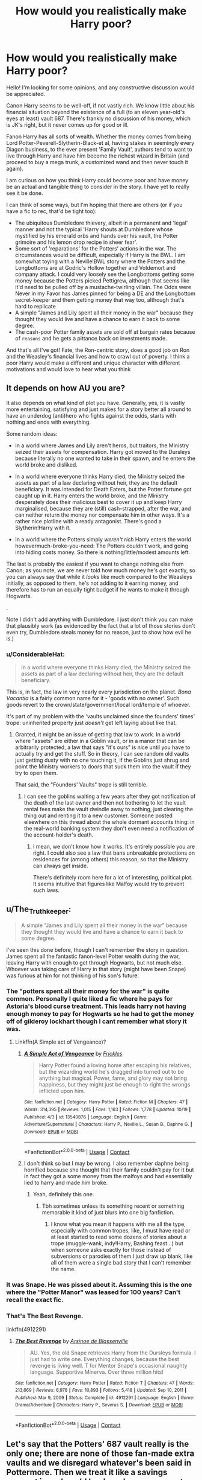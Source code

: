 #+TITLE: How would you realistically make Harry poor?

* How would you realistically make Harry poor?
:PROPERTIES:
:Author: akathormolecules
:Score: 21
:DateUnix: 1604733612.0
:DateShort: 2020-Nov-07
:FlairText: Discussion
:END:
Hello! I'm looking for some opinions, and any constructive discussion would be appreciated.

Canon Harry seems to be well-off, if not vastly rich. We know little about his financial situation beyond the existence of a full (to an eleven year-old's eyes at least) vault 687. There's frankly no discussion of his money, which is JK's right, but it never comes up for good or ill.

Fanon Harry has all sorts of wealth. Whether the money comes from being Lord Potter-Peverell-Slytherin-Black-et al, having stakes in seemingly every Diagon business, to the ever present 'Family Vault', authors tend to want to live through Harry and have him become the richest wizard in Britain (and proceed to buy a mega trunk, a customized wand and then never touch it again).

I am curious on how you think Harry could become poor and have money be an actual and tangible thing to consider in the story. I have yet to really see it be done.

I can think of some ways, but I'm hoping that there are others (or if you have a fic to rec, that'd be tight too):

- The ubiquitous Dumbledore thievery, albeit in a permanent and 'legal' manner and not the typical 'Harry shouts at Dumbledore whose mystified by his emerald orbs and hands over his vault, the Potter grimoire and his lemon drop recipe in sheer fear'.
- Some sort of 'reparations' for the Potters' actions in the war. The circumstances would be difficult, especially if Harry is the BWL. I am somewhat toying with a Neville!BWL story where the Potters and the Longbottoms are at Godric's Hollow together and Voldemort and company attack. I could very loosely see the Longbottoms getting some money because the Potters picked Pettigrew, although that seems like it'd need to be pulled off by a mustache-twirling villain. The Odds were Never in my Favor has James pinned for being a DE and the Longbottom secret-keeper and them getting money that way too, although that's hard to replicate
- A simple "James and Lily spent all their money in the war" because they thought they would live and have a chance to earn it back to some degree.
- The cash-poor Potter family assets are sold off at bargain rates because of ~reasons~ and he gets a pittance back on investments made.

And that's all I've got! Fate, the Ron-centric story, does a good job on Ron and the Weasley's financial lives and how to crawl out of poverty. I think a poor Harry would make a different and unique character with different motivations and would love to hear what you think


** It depends on how AU you are?

It also depends on what kind of plot you have. Generally, yes, it is vastly more entertaining, satisfying and just makes for a story better all around to have an underdog (anti)hero who fights against the odds, starts with nothing and ends with everything.

Some random ideas:

- In a world where James and Lily aren't heros, but traitors, the Ministry seized their assets for compensation. Harry got moved to the Dursleys because literally no one wanted to take in their spawn, and he enters the world broke and disliked.

- In a world where everyone thinks Harry died, the Ministry seized the assets as part of a law declaring without heir, they are the default beneficiary. It was intended for Death Eaters, but the Potter fortune got caught up in it. Harry enters the world broke, and the Ministry desperately does their malicious best to cover it up and keep Harry marginalised, because they are (still) cash-strapped, after the war, and can neither return the money nor compensate him in other ways. It's a rather nice plotline with a ready antagonist. There's good a Slytherin!Harry with it.

- In a world where the Potters simply /weren't rich/ Harry enters the world howevermuch-broke-you-need: The Potters couldn't work, and going into hiding costs money. So there is nothing/little/modest amounts left.

The last is probably the easiest if you want to change nothing else from Canon; as you note, we are never told how much money he's got exactly, so you can always say that while it /looks/ like much compared to the Weasleys initially, as opposed to them, he's not adding to it earning money, and therefore has to run an equally tight budget if he wants to make it through Hogwarts.

.

Note I didn't add anything with Dumbledore. I just don't think you can make that plausibly work (as evidenced by the fact that a lot of those stories don't even try, Dumbledore steals money for no reason, just to show how evil he is.)
:PROPERTIES:
:Author: Sescquatch
:Score: 18
:DateUnix: 1604756024.0
:DateShort: 2020-Nov-07
:END:

*** u/ConsiderableHat:
#+begin_quote
  In a world where everyone thinks Harry died, the Ministry seized the assets as part of a law declaring without heir, they are the default beneficiary.
#+end_quote

This is, in fact, the law in very nearly every jurisdiction on the planet. /Bona Vacantia/ is a fairly common name for it - 'goods with no owner'. Such goods revert to the crown/state/government/local lord/temple of whoever.

It's part of my problem with the 'vaults unclaimed since the founders' times' trope: uninherited property just /doesn't/ get left laying about like that.
:PROPERTIES:
:Author: ConsiderableHat
:Score: 10
:DateUnix: 1604775246.0
:DateShort: 2020-Nov-07
:END:

**** Granted, it might be an issue of getting that law to work. In a world where "assets" are either in a Goblin vault, or in a manor that can be arbitrarily protected, a law that says "it's ours" is nice until you have to actually try and get the stuff. So in theory, I can see random old vaults just getting dusty with no one touching it, if the Goblins just shrug and point the Ministry workers to doors that suck them into the vault if they try to open them.

That said, the "Founders' Vaults" trope is still terrible.
:PROPERTIES:
:Author: Sescquatch
:Score: 9
:DateUnix: 1604779331.0
:DateShort: 2020-Nov-07
:END:

***** I can see the goblins waiting a few years after they got notification of the death of the last owner and then not bothering to let the vault rental fees make the vault dwindle away to nothing, just clearing the thing out and renting it to a new customer. Someone posted elsewhere on this thread about the whole dormant accounts thing: in the real-world banking system they don't even need a notification of the account-holder's death.
:PROPERTIES:
:Author: ConsiderableHat
:Score: 6
:DateUnix: 1604780058.0
:DateShort: 2020-Nov-07
:END:

****** I mean, we don't know how it works. It's entirely possible you are right. I could also see a law that bans unbreakable protections on residences for (among others) this reason, so that the Ministry can always get inside.

There's definitely room here for a lot of interesting, political plot. It seems intuitive that figures like Malfoy would try to prevent such laws.
:PROPERTIES:
:Author: Sescquatch
:Score: 1
:DateUnix: 1604781757.0
:DateShort: 2020-Nov-08
:END:


** u/The_Truthkeeper:
#+begin_quote
  A simple "James and Lily spent all their money in the war" because they thought they would live and have a chance to earn it back to some degree.
#+end_quote

I've seen this done before, though I can't remember the story in question. James spent all the fantastic fanon-level Potter wealth during the war, leaving Harry with enough to get through Hogwarts, but not much else. Whoever was taking care of Harry in that story (might have been Snape) was furious at him for not thinking of his son's future.
:PROPERTIES:
:Author: The_Truthkeeper
:Score: 26
:DateUnix: 1604734442.0
:DateShort: 2020-Nov-07
:END:

*** The "potters spent all their money for the war" is quite common. Personally I quite liked a fic where he pays for Astoria's blood curse treatment. This leads harry not having enough money to pay for Hogwarts so he had to get the money off of gilderoy lockhart though I cant remember what story it was.
:PROPERTIES:
:Author: CheapCustard
:Score: 17
:DateUnix: 1604735846.0
:DateShort: 2020-Nov-07
:END:

**** Linkffn(A Simple act of Vengeance)?
:PROPERTIES:
:Author: JOKERRule
:Score: 1
:DateUnix: 1604770205.0
:DateShort: 2020-Nov-07
:END:

***** [[https://www.fanfiction.net/s/13540876/1/][*/A Simple Act of Vengeance/*]] by [[https://www.fanfiction.net/u/13265614/Frickles][/Frickles/]]

#+begin_quote
  Harry Potter found a loving home after escaping his relatives, but the wizarding world he's dragged into turned out to be anything but magical. Power, fame, and glory may not bring happiness, but they might just be enough to right the wrongs inflicted upon him.
#+end_quote

^{/Site/:} ^{fanfiction.net} ^{*|*} ^{/Category/:} ^{Harry} ^{Potter} ^{*|*} ^{/Rated/:} ^{Fiction} ^{M} ^{*|*} ^{/Chapters/:} ^{47} ^{*|*} ^{/Words/:} ^{314,395} ^{*|*} ^{/Reviews/:} ^{1,015} ^{*|*} ^{/Favs/:} ^{1,163} ^{*|*} ^{/Follows/:} ^{1,778} ^{*|*} ^{/Updated/:} ^{10/19} ^{*|*} ^{/Published/:} ^{4/3} ^{*|*} ^{/id/:} ^{13540876} ^{*|*} ^{/Language/:} ^{English} ^{*|*} ^{/Genre/:} ^{Adventure/Supernatural} ^{*|*} ^{/Characters/:} ^{Harry} ^{P.,} ^{Neville} ^{L.,} ^{Susan} ^{B.,} ^{Daphne} ^{G.} ^{*|*} ^{/Download/:} ^{[[http://www.ff2ebook.com/old/ffn-bot/index.php?id=13540876&source=ff&filetype=epub][EPUB]]} ^{or} ^{[[http://www.ff2ebook.com/old/ffn-bot/index.php?id=13540876&source=ff&filetype=mobi][MOBI]]}

--------------

*FanfictionBot*^{2.0.0-beta} | [[https://github.com/FanfictionBot/reddit-ffn-bot/wiki/Usage][Usage]] | [[https://www.reddit.com/message/compose?to=tusing][Contact]]
:PROPERTIES:
:Author: FanfictionBot
:Score: 3
:DateUnix: 1604770317.0
:DateShort: 2020-Nov-07
:END:


***** I don't think so but I may be wrong. I also remember daphne being horrified because she thought that their family couldn't pay for it but in fact they got a some money from the malfoys and had essentially lied to harry and made him broke.
:PROPERTIES:
:Author: CheapCustard
:Score: 3
:DateUnix: 1604786785.0
:DateShort: 2020-Nov-08
:END:

****** Yeah, definitely this one.
:PROPERTIES:
:Author: JOKERRule
:Score: 1
:DateUnix: 1604797503.0
:DateShort: 2020-Nov-08
:END:

******* Tbh sometimes unless its something recent or something memorable it kind of just blurs into one big fanfiction.
:PROPERTIES:
:Author: CheapCustard
:Score: 2
:DateUnix: 1604797971.0
:DateShort: 2020-Nov-08
:END:

******** I know what you mean it happens with me all the type, especially with common tropes, like, I must have read or at least started to read some dozens of stories about a trope (muggle-wank, indy!Harry, Bashing feast...) but when someone asks exactly for those instead of subversions or parodies of them I just draw up blank, like all of them were a single bad story that I can't remember the name.
:PROPERTIES:
:Author: JOKERRule
:Score: 0
:DateUnix: 1604804152.0
:DateShort: 2020-Nov-08
:END:


*** It was Snape. He was pissed about it. Assuming this is the one where the "Potter Manor" was leased for 100 years? Can't recall the exact fic.
:PROPERTIES:
:Author: r-Sam
:Score: 2
:DateUnix: 1604767304.0
:DateShort: 2020-Nov-07
:END:


*** That's The Best Revenge.

linkffn(4912291)
:PROPERTIES:
:Author: poophead20
:Score: 1
:DateUnix: 1611144918.0
:DateShort: 2021-Jan-20
:END:

**** [[https://www.fanfiction.net/s/4912291/1/][*/The Best Revenge/*]] by [[https://www.fanfiction.net/u/352534/Arsinoe-de-Blassenville][/Arsinoe de Blassenville/]]

#+begin_quote
  AU. Yes, the old Snape retrieves Harry from the Dursleys formula. I just had to write one. Everything changes, because the best revenge is living well. T for Mentor Snape's occasional naughty language. Supportive Minerva. Over three million hits!
#+end_quote

^{/Site/:} ^{fanfiction.net} ^{*|*} ^{/Category/:} ^{Harry} ^{Potter} ^{*|*} ^{/Rated/:} ^{Fiction} ^{T} ^{*|*} ^{/Chapters/:} ^{47} ^{*|*} ^{/Words/:} ^{213,669} ^{*|*} ^{/Reviews/:} ^{6,978} ^{*|*} ^{/Favs/:} ^{10,893} ^{*|*} ^{/Follows/:} ^{5,418} ^{*|*} ^{/Updated/:} ^{Sep} ^{10,} ^{2011} ^{*|*} ^{/Published/:} ^{Mar} ^{9,} ^{2009} ^{*|*} ^{/Status/:} ^{Complete} ^{*|*} ^{/id/:} ^{4912291} ^{*|*} ^{/Language/:} ^{English} ^{*|*} ^{/Genre/:} ^{Drama/Adventure} ^{*|*} ^{/Characters/:} ^{Harry} ^{P.,} ^{Severus} ^{S.} ^{*|*} ^{/Download/:} ^{[[http://www.ff2ebook.com/old/ffn-bot/index.php?id=4912291&source=ff&filetype=epub][EPUB]]} ^{or} ^{[[http://www.ff2ebook.com/old/ffn-bot/index.php?id=4912291&source=ff&filetype=mobi][MOBI]]}

--------------

*FanfictionBot*^{2.0.0-beta} | [[https://github.com/FanfictionBot/reddit-ffn-bot/wiki/Usage][Usage]] | [[https://www.reddit.com/message/compose?to=tusing][Contact]]
:PROPERTIES:
:Author: FanfictionBot
:Score: 1
:DateUnix: 1611144939.0
:DateShort: 2021-Jan-20
:END:


** Let's say that the Potters' 687 vault really is the only one; there are none of those fan-made extra vaults and we disregard whatever's been said in Pottermore. Then we treat it like a savings account in real world banks, where money gets deducted annually then monthly if it's just sitting there, meaning no transactions (deposits or withdrawals) are being made. The account may even be reverted back to the state due to dormancy, like it is explained here: [[https://www.mybanktracker.com/news/inactive-bank-accounts]]
:PROPERTIES:
:Author: Termsndconditions
:Score: 8
:DateUnix: 1604734260.0
:DateShort: 2020-Nov-07
:END:

*** Could actually be a plausible way of making the Dumbledore thievery plot work, Dumbledore was only deducting the least amount he could from the vault to prevent Gringotts from deducting fees monthly and then later putting it back or moving between accounts to side-step the system.
:PROPERTIES:
:Author: JOKERRule
:Score: 6
:DateUnix: 1604770445.0
:DateShort: 2020-Nov-07
:END:


** I've seen the Ministry fining families and when harry assumes his head of the family, the fine is activated which takes most if not all of his vaults.

I've also seen the theft angle from either Dumbledore, Molly Weasley or her children and once even the Dursley family as well.

You could do a duel and have Harry lose, therefore losing everything to the winner.

Could have Harry declared dead by the Ministry and then they claim the funds as spoils of war.
:PROPERTIES:
:Author: Azrael2676
:Score: 9
:DateUnix: 1604734292.0
:DateShort: 2020-Nov-07
:END:


** u/Ash_Lestrange:
#+begin_quote
  James and Lily spent all their money in the war and ubiquitous Dumbledore thievery
#+end_quote

These are the most common, but I've never seen any sort of explanation and I don't think there's a good one, tbh. Dumbledore is an alchemy brainiac and has access to Nicolas Flamel as well as the Philosopher's Stone. And I just don't think it's believable James and Lily blew through a fortune in ~2 years.

You could have someone hand Petunia Harry's vault key because they think she'll use the money to care for Harry, but she just ends up converting to pounds and placing them in her/their account.
:PROPERTIES:
:Author: Ash_Lestrange
:Score: 9
:DateUnix: 1604740489.0
:DateShort: 2020-Nov-07
:END:


** James Potter, not in the least interested in his family's business and his responsibilities as Head of House Potter, let's the family business go to hell. While he was alive the businesses were doing barely okay but after his death, the financial vultures descended and as a result, the family business was picked clean by the vultures, leaving little for Lil Harry to do with
:PROPERTIES:
:Author: TheArchimedeanAss
:Score: 22
:DateUnix: 1604738502.0
:DateShort: 2020-Nov-07
:END:


** Someone used the image of Harry's vault and calculated the minimum number of galleons that are in there. (Considered the minimum because not sure the image showed the complete vault).

Those calculations resulted in 50,625 galleons. If you agree with JKR's 5 pounds to the galleon exchange rate that means he "starts" with £253,125. Obviously more if you believe JKR's rate of 5-1 is to low.

[[https://www.radiotimes.com/news/2016-02-05/this-clever-fan-tried-to-calculate-how-much-money-harry-potter-has-in-his-gringotts-vault/]]
:PROPERTIES:
:Author: reddog44mag
:Score: 6
:DateUnix: 1604761511.0
:DateShort: 2020-Nov-07
:END:

*** 5-1 seems way too low, eg if we take wand prices, 7 for 1 that is 35 a piece, add to that if it's several wand makers and Olivander is the "premium" one, and there is 40 students each year, he earns basically nothing when considering production cost + storage fees.

A wand costing 35 pounds is a steal, i reckon its more like 50-1, a wand should be fairly pricy
:PROPERTIES:
:Author: JonasS1999
:Score: 4
:DateUnix: 1604763560.0
:DateShort: 2020-Nov-07
:END:

**** I can't remember the fanfic author at the moment but in his fic he discussed his rationale for the exchange rate he used. It started with knuts and the cost of a newspaper and then considered the wand and the cost of a small car. Eg one time purchase that lasts for the rest of your life. With the rationale that most witches and witches only ever have one wand.

I think he used 500-1 (which seems way too high when you consider the other items that are purchased). Well one thing this does do is prove that JKR did not lie that she is bad at math because the various prices folks pay for things in the books make no sense when you compare them side by side.

I would say that it probably be in the 50-100 to 1 range. But then the Weasley's joke wand at 5 galleons makes no sense.
:PROPERTIES:
:Author: reddog44mag
:Score: 8
:DateUnix: 1604765350.0
:DateShort: 2020-Nov-07
:END:

***** JKR math problems It breaks
:PROPERTIES:
:Author: JonasS1999
:Score: 6
:DateUnix: 1604765785.0
:DateShort: 2020-Nov-07
:END:

****** The story Faery Heroes by Silently Watches in a note at end of chapter 2 discusses their ideas on the exchange rate.

Linkffn(8233288)

"A quick note on the exchange rate. Rowling said that a galleon was equivalent to five pounds; she also said she was bad at math. From the only item we get a price for that has a nonmagical equivalent (the Daily Prophet in Book 1, which costs five knuts), I calculate that a knut is 10 pence (author switched to US values), a sickle about £3 and a galleon about £50. The Twins "life savings" of 37 Galleons, 15 sickles, and 3 knuts would be just under £1900, while the tournament prize is £50,000. Suddenly it makes a hell of a lot more sense why students would be willing to risk life and limb in the Triwizard Tournament to begin with.
:PROPERTIES:
:Author: reddog44mag
:Score: 1
:DateUnix: 1606006683.0
:DateShort: 2020-Nov-22
:END:

******* [[https://www.fanfiction.net/s/8233288/1/][*/Faery Heroes/*]] by [[https://www.fanfiction.net/u/4036441/Silently-Watches][/Silently Watches/]]

#+begin_quote
  Response to Paladeus's challenge "Champions of Lilith". Harry, Hermione, and Luna get a chance to travel back in time and prevent the hell that England became under Voldemort's rule, and maybe line their pockets while they're at it. Lunar Harmony; plenty of innuendo, dark humor, some bashing included; manipulative!Dumbles; jerk!Snape; bad!Molly, Ron, Ginny
#+end_quote

^{/Site/:} ^{fanfiction.net} ^{*|*} ^{/Category/:} ^{Harry} ^{Potter} ^{*|*} ^{/Rated/:} ^{Fiction} ^{M} ^{*|*} ^{/Chapters/:} ^{50} ^{*|*} ^{/Words/:} ^{245,545} ^{*|*} ^{/Reviews/:} ^{6,481} ^{*|*} ^{/Favs/:} ^{12,857} ^{*|*} ^{/Follows/:} ^{8,632} ^{*|*} ^{/Updated/:} ^{7/23/2014} ^{*|*} ^{/Published/:} ^{6/19/2012} ^{*|*} ^{/Status/:} ^{Complete} ^{*|*} ^{/id/:} ^{8233288} ^{*|*} ^{/Language/:} ^{English} ^{*|*} ^{/Genre/:} ^{Adventure/Humor} ^{*|*} ^{/Characters/:} ^{<Harry} ^{P.,} ^{Hermione} ^{G.,} ^{Luna} ^{L.>} ^{*|*} ^{/Download/:} ^{[[http://www.ff2ebook.com/old/ffn-bot/index.php?id=8233288&source=ff&filetype=epub][EPUB]]} ^{or} ^{[[http://www.ff2ebook.com/old/ffn-bot/index.php?id=8233288&source=ff&filetype=mobi][MOBI]]}

--------------

*FanfictionBot*^{2.0.0-beta} | [[https://github.com/FanfictionBot/reddit-ffn-bot/wiki/Usage][Usage]] | [[https://www.reddit.com/message/compose?to=tusing][Contact]]
:PROPERTIES:
:Author: FanfictionBot
:Score: 1
:DateUnix: 1606006703.0
:DateShort: 2020-Nov-22
:END:


** Or just use the fact Harry is an unreliable narrator. What looks like an amazing fortune to a neglected 11 year old could just be a modest bank account.

Or, if you don't want to make it that, you could easily have what Harry has to be modest in the wizarding world. Even the Weasleys have more than him! He just doesn't know it.

(Since the wizarding economy is mostly undefined, you could do this a couple of ways: For example, magical real estate could be *#$*$ expensive to keep/maintain from our eyes, thus what looks like a fortune is really just a modest amount. Since Harry isn't paying for his own lodging, he doesn't have that on his finances).

This is, of course, just framing him as not having a lot of money. If you want him to have to act poor during his school years, you need to give an external pressure he has to find money for: Tuition, Taxes, Debt, whatever.
:PROPERTIES:
:Author: StarDolph
:Score: 7
:DateUnix: 1604791261.0
:DateShort: 2020-Nov-08
:END:


** If you're writing a fic you can just make Harry being poor a fact and go from there. Harry says he has no money and Hagrid instead of saying

'nah you're loaded',

comes back with

'That's true, some asshat bombed your house, you are the proud owner of some second hand clothes and a pair of broken glasses. Don't worry, the hogwarts orphans fund will give you just enough to get all your school supplies second hand.'

​

That being said, an option is that the goblins trick Harry into spending all his money on useless services with exorbitant fees.

Just picture your usual indyharry Gringots scene except the goblins are playing the cocky 11 year old. Every 'service' they offer is basically a scam with a very large price tag. Six months of 'managing his finances' later they've perfectly legally siphoned everything out of his account and all Harry has left is his canon trunk of school things and the clothes on his back.
:PROPERTIES:
:Author: wizzard-of-time
:Score: 13
:DateUnix: 1604747534.0
:DateShort: 2020-Nov-07
:END:


** Already been made but be warned it's dead! Neville is the BWL & a combo of James/Lily spending most of their money funding the war & Dumbledore spending the last of it to keep death eaters like the Lestranges behind bars. linkffn([[https://www.fanfiction.net/s/8541055/1/No-Knowledge-No-Money-No-Aim]])
:PROPERTIES:
:Author: webbzo
:Score: 3
:DateUnix: 1604769389.0
:DateShort: 2020-Nov-07
:END:

*** [[https://www.fanfiction.net/s/8541055/1/][*/No Knowledge, No Money, No Aim/*]] by [[https://www.fanfiction.net/u/4263085/Eternal-Payne][/Eternal Payne/]]

#+begin_quote
  In a world where Neville Longbottom was marked as Voldemorts equal, Harry Potter is determined not to be his Inferior, and that leaves only one option... Not Slash.
#+end_quote

^{/Site/:} ^{fanfiction.net} ^{*|*} ^{/Category/:} ^{Harry} ^{Potter} ^{*|*} ^{/Rated/:} ^{Fiction} ^{M} ^{*|*} ^{/Chapters/:} ^{9} ^{*|*} ^{/Words/:} ^{51,748} ^{*|*} ^{/Reviews/:} ^{370} ^{*|*} ^{/Favs/:} ^{1,600} ^{*|*} ^{/Follows/:} ^{1,671} ^{*|*} ^{/Updated/:} ^{6/24/2013} ^{*|*} ^{/Published/:} ^{9/20/2012} ^{*|*} ^{/id/:} ^{8541055} ^{*|*} ^{/Language/:} ^{English} ^{*|*} ^{/Genre/:} ^{Fantasy/Adventure} ^{*|*} ^{/Characters/:} ^{Harry} ^{P.} ^{*|*} ^{/Download/:} ^{[[http://www.ff2ebook.com/old/ffn-bot/index.php?id=8541055&source=ff&filetype=epub][EPUB]]} ^{or} ^{[[http://www.ff2ebook.com/old/ffn-bot/index.php?id=8541055&source=ff&filetype=mobi][MOBI]]}

--------------

*FanfictionBot*^{2.0.0-beta} | [[https://github.com/FanfictionBot/reddit-ffn-bot/wiki/Usage][Usage]] | [[https://www.reddit.com/message/compose?to=tusing][Contact]]
:PROPERTIES:
:Author: FanfictionBot
:Score: 2
:DateUnix: 1604769708.0
:DateShort: 2020-Nov-07
:END:


** After finding out he has his own money, Harry goes on a good old Diagon Alley shopping spree: solid gold cauldron, seven-compartment trunk, fancy clothes (that he'll grow out of in a year). The shopkeepers happily offer their most expensive products, and Harry, never having been taught to be responsible with money, buys everything.

When Malfoy's father buys broomsticks for the Slytherin Quidditch team, Harry does the same for Gryffindor just to spite him.

Before he knows it, his vault is empty, because what looked like a lot of money to an 11-year-old is actually not that much.
:PROPERTIES:
:Author: deirox
:Score: 8
:DateUnix: 1604778035.0
:DateShort: 2020-Nov-07
:END:


** Indi potter does inheritance test but instead of inheriting tons of money he inherit hundreds years of debt from each family.
:PROPERTIES:
:Author: Archimand
:Score: 7
:DateUnix: 1604748020.0
:DateShort: 2020-Nov-07
:END:

*** Not exactly that, but linkffn(An Unwise Conspiracy by Nia River) has a similar setup.
:PROPERTIES:
:Author: steve_wheeler
:Score: 2
:DateUnix: 1604764624.0
:DateShort: 2020-Nov-07
:END:

**** [[https://www.fanfiction.net/s/6344731/1/][*/An Unwise Conspiracy/*]] by [[https://www.fanfiction.net/u/780029/Nia-River][/Nia River/]]

#+begin_quote
  COMPLETE. When Harry is called to Gringotts Bank to meet with the goblin Boneclaw regarding financial matters, things go unexpectedly. Harry is furious. Will Boneclaw come to regret his actions? Goblin bashing. AU after OotP. Oneshot.
#+end_quote

^{/Site/:} ^{fanfiction.net} ^{*|*} ^{/Category/:} ^{Harry} ^{Potter} ^{*|*} ^{/Rated/:} ^{Fiction} ^{M} ^{*|*} ^{/Words/:} ^{1,824} ^{*|*} ^{/Reviews/:} ^{173} ^{*|*} ^{/Favs/:} ^{875} ^{*|*} ^{/Follows/:} ^{283} ^{*|*} ^{/Published/:} ^{9/22/2010} ^{*|*} ^{/Status/:} ^{Complete} ^{*|*} ^{/id/:} ^{6344731} ^{*|*} ^{/Language/:} ^{English} ^{*|*} ^{/Characters/:} ^{Harry} ^{P.} ^{*|*} ^{/Download/:} ^{[[http://www.ff2ebook.com/old/ffn-bot/index.php?id=6344731&source=ff&filetype=epub][EPUB]]} ^{or} ^{[[http://www.ff2ebook.com/old/ffn-bot/index.php?id=6344731&source=ff&filetype=mobi][MOBI]]}

--------------

*FanfictionBot*^{2.0.0-beta} | [[https://github.com/FanfictionBot/reddit-ffn-bot/wiki/Usage][Usage]] | [[https://www.reddit.com/message/compose?to=tusing][Contact]]
:PROPERTIES:
:Author: FanfictionBot
:Score: 3
:DateUnix: 1604764649.0
:DateShort: 2020-Nov-07
:END:


** Basic evil bank shenanigans:

#+begin_quote
  Griphook grabs Harry's wrist and drags him up to the center of the doors, indicating Harry should place his palm on the oval stone at the center. Doing so, a brief flash is seen, and then the great doors swing open. Within, everything is dark.

  Harry: “Griphook, a little help with the lighting?”

  Griphook: “One galleon.”

  Harry tosses the coin towards the goblin who snatches it from the air with the skill of a professional Quidditch Seeker.

  Harry: “Are you overcharging me?”

  Griphook: “Yes. /Activate sconces/.”

  Torchlight flares to life surrounding the chamber from 16 separate wall sconces placed around the room. With the lights fully aflame, Harry and Moony take a look around at the contents of the Potter Vault.

  Harry: “I don't understand.”

  Moony: “It's all paper.”

  Moony reaches down to pick up a parchment laying on the floor.

  Moony: “This is a certificate for 40,000 shares in a magical flying carpet corporation, dated 23rd November, 1982.”

  Harry: “Aren't flying carpets banned in Britain?”

  Moony: “Yup.”

  Harry: “Griphook, is there a way to get an assessment of the current value of the contents of this vault?”

  Griphook: “Two galleons for the answer.”

  Harry: “Fine.”

  After Griphook pockets the two coins, he smiles.

  Griphook: “You may have the clerk of courts evaluate the paperwork for review of contracts to look for improprieties, but at this time, there is no value in this vault. Except perhaps as insulation or kindling.”

  Harry: “No value. Griphook how is the Trust vault sustained?”

  Griphook: “One galleon.”

  Harry: “I'd ask to run a tab but I doubt my funds will hold out.”

  Griphook: “You're not as dumb as most. Your Trust vault is renewed to a level of 50,000 galleons every 1st of August from the contents of this vault. As this vault is in arrears, you have been refilling the Trust vault from a modest loan for the last 8 years, interest set at a forgiving 3%, compounded monthly.”

  Harry: “If I were to put the money from the Trust vault back into this one...”

  Griphook: “We can process that request for a 1% handling fee, as you do not have financial control of this vault yet. As it stands, your Trust vault will be replenished with additional loans until you have the authority to change that arrangement and order it so.”
#+end_quote
:PROPERTIES:
:Author: wordhammer
:Score: 3
:DateUnix: 1604766751.0
:DateShort: 2020-Nov-07
:END:


** - Have the Gringotts cart crash or something. Harry wakes up in a Gringotts infirmary. Horcrux and abuse discovered. Shitload of gold to remedy the situation. That could substantially hurt the contents of the "trust" vault.
- Blame Dumbledore for the rest. I can't remember the fic, but Dumbledore left the Potter estate with the Wizengamott Inheritance department or something. Which was run by a Death Eater. They did their standard thing, selling stuff for dirt cheap to themselves. Pocketing loads of others. Investing in sham businesses. Donating to sham charities. etc.
- Blame Umbridge. Have her find the Main Potter Vault key. When she comes up with the "great idea" to seize the potter cottage. That would put even more motive behind the dementor incident.
- Attach a withdrawal limit for his trust vault. Sure, he has money, but he can't use it. Say he can withdraw 20/50 galleons a year for personal/fun stuff. X for necessities. X for caregiver (food/shelter) X for education. And X for supplementary education (secondary books/materials for further education. A Hermione fund). Second year would be hilarious. "I couldn't buy all of the Lockhart books, as it went over my Education Allowance."

That last one can be used to get the Dursleys to stop treating him like crap.
:PROPERTIES:
:Author: Nyanmaru_San
:Score: 2
:DateUnix: 1604813458.0
:DateShort: 2020-Nov-08
:END:


** Taxes.
:PROPERTIES:
:Author: Asviloka
:Score: 3
:DateUnix: 1604765996.0
:DateShort: 2020-Nov-07
:END:


** How about the Dursleys find his vault and empty it to fund a mansion? Or some other boondoggle. Would be a Dursley_centric story, which isn't my cup or tea, but you wouldn't have to bend the world all that much for this one.
:PROPERTIES:
:Author: r-Sam
:Score: 4
:DateUnix: 1604767452.0
:DateShort: 2020-Nov-07
:END:


** Grimmauld Place was mortgaged by the Blacks to the Goblins when they tried to outspend the Malfoy's for Voldemort. When Harry inherited it, he inherited all of the debts. Unaware of this he defaulted on his payments and thus became poor when the Goblins took what they deemed theirs.
:PROPERTIES:
:Author: herO_wraith
:Score: 2
:DateUnix: 1604759457.0
:DateShort: 2020-Nov-07
:END:


** The actual amount of money in the vault isn't very much. Harry thinks it is as a child, but in actual fact it's only around £10k.
:PROPERTIES:
:Score: 3
:DateUnix: 1604736043.0
:DateShort: 2020-Nov-07
:END:

*** Where are you getting this from?
:PROPERTIES:
:Author: Ash_Lestrange
:Score: 5
:DateUnix: 1604737369.0
:DateShort: 2020-Nov-07
:END:

**** The question was how to make Harry poor. The only real indication we get of Harry's wealth is when he is 11 and sees his vault for the first time. There's no way of knowing how much was actually I'm there.
:PROPERTIES:
:Score: 3
:DateUnix: 1604737803.0
:DateShort: 2020-Nov-07
:END:

***** So you pulled that number out of thin air.

Lmao, no, there's no way of knowing how much is in there, but, according to Pottermore, his grandfather was /rich/ well before James was born. They were still alive when Lily and James married. I very much doubt that quadrupled fortune dwindled all the way to £10k in that 10-11 yr span.
:PROPERTIES:
:Author: Ash_Lestrange
:Score: 2
:DateUnix: 1604739312.0
:DateShort: 2020-Nov-07
:END:

****** The OP wanted to look for ways to make Harry poor and I think the guy just tried to answer it probably with his own head canon.
:PROPERTIES:
:Author: Termsndconditions
:Score: 7
:DateUnix: 1604747125.0
:DateShort: 2020-Nov-07
:END:


****** Well, yes. And that's Pottermore. If you look at the books (and only the books) the only indication that Harry has money comes from glimpses of inside his vault. Actually, when examining the firebolt at the start of book 3 Harry says "and what was the point in emptying his Gringotts vault for the firebolt when he had a very good broom already?"

That indicates that Harry does not have unlimited wealth.
:PROPERTIES:
:Score: 3
:DateUnix: 1604739920.0
:DateShort: 2020-Nov-07
:END:

******* Harry is thirteen and the Firebolt is 'price on request'.

So a. he likely doesn't exactly have the best idea of financial scale and b. /he didn't know how much the Firebolt costs/. He is assuming that buying one would empty his vault, we don't know whether or not that's correct because we /never/ find out how much the Firebolt cost, only that Sirius was able to buy one and still have 'a reasonable amount of gold' left over.
:PROPERTIES:
:Author: SerCoat
:Score: 2
:DateUnix: 1604742376.0
:DateShort: 2020-Nov-07
:END:

******** If something is price on request, if you need to request the price you can't afford it.
:PROPERTIES:
:Score: 1
:DateUnix: 1604742430.0
:DateShort: 2020-Nov-07
:END:

********* or you could just be a person that is smart with your money, and manage it tightly and don't overspend when you have a broom that was recently the top quality one.
:PROPERTIES:
:Author: JonasS1999
:Score: 4
:DateUnix: 1604763666.0
:DateShort: 2020-Nov-07
:END:


******* I never said he had unlimited wealth or that there was any indication of it. I said it's unbelievable it was only £10k and that Pottermore suggests the same.

#+begin_quote
  If you look at the books (and only the books)
#+end_quote

There is no mention of £10k in the books.
:PROPERTIES:
:Author: Ash_Lestrange
:Score: 1
:DateUnix: 1604740985.0
:DateShort: 2020-Nov-07
:END:

******** Didn't say there was. I said that it's possible that's all he had. We don't actually know how much Harry has.
:PROPERTIES:
:Score: 1
:DateUnix: 1604741051.0
:DateShort: 2020-Nov-07
:END:


**** Harry thinks buying the Firebolt would be a significant drain on the vault in POA
:PROPERTIES:
:Author: Bleepbloopbotz2
:Score: 4
:DateUnix: 1604740256.0
:DateShort: 2020-Nov-07
:END:

***** If the Firebolt is the wizarding world equivalent to a top supercar, then that would put its cost closer to £500k, not £10k.
:PROPERTIES:
:Author: Taure
:Score: 9
:DateUnix: 1604751489.0
:DateShort: 2020-Nov-07
:END:


*** I find that hard to believe. Does Hogwarts not have an actual tuition fee and if not, how the hell do they earn enough money to employ the teachers and staff and just school things in general because I doubt the school lists of around 700-800 kids would be enough to cover the cost of half of that.
:PROPERTIES:
:Author: RoyalAct4
:Score: 0
:DateUnix: 1604737378.0
:DateShort: 2020-Nov-07
:END:

**** State Schools get government subsidies (the Muggle UK government spends about £90 billion a year on education) or what a teacher friend informs me is called 'Philanthropic Giving' (like our version of the US Alumni Donations - reached about £1 billion a couple years back, apparently), and at the end of the day, they probably don't have a significant amount of expenses. They have greenhouses to grow ingredients, things at the quill and parchment level can be conjured, the furniture has probably all been there for longer than the entire teaching staff has been alive, etc.

They'd only really need money for the big magical stuff, and there's some idea that they either don't have enough money or can provide for themselves for some of that too. They waited for their mandrakes to mature instead of buying someone else's potions/mandrakes, didn't they?
:PROPERTIES:
:Author: Avalon1632
:Score: 7
:DateUnix: 1604740688.0
:DateShort: 2020-Nov-07
:END:


**** No. Hogwarts is a state school and therefore free to attend.
:PROPERTIES:
:Score: 3
:DateUnix: 1604737684.0
:DateShort: 2020-Nov-07
:END:


**** No, Hogwarts doesn't have tuition and the Ministry covers the cost, but I agree it's hard to believe he only had £10k.
:PROPERTIES:
:Author: Ash_Lestrange
:Score: 4
:DateUnix: 1604737638.0
:DateShort: 2020-Nov-07
:END:

***** In coins? Looks like a lot.
:PROPERTIES:
:Score: 2
:DateUnix: 1604737839.0
:DateShort: 2020-Nov-07
:END:


** Maybe goblins take all of his money in reperations and fines due to them breaking in to Gringotts and stealing a Dragon?
:PROPERTIES:
:Score: 1
:DateUnix: 1604753554.0
:DateShort: 2020-Nov-07
:END:

*** linkffn(The Game is Afoot by Perspicacity).

linkffn(Moving On by Xavras).
:PROPERTIES:
:Author: steve_wheeler
:Score: 2
:DateUnix: 1604764558.0
:DateShort: 2020-Nov-07
:END:

**** [[https://www.fanfiction.net/s/4543379/1/][*/The Game Is Afoot/*]] by [[https://www.fanfiction.net/u/1446455/Perspicacity][/Perspicacity/]]

#+begin_quote
  The War is over. Harry and Ginny plan a life together, then Harry disappears without a trace. Eight years later, Ginny wants answers. And where does Daphne fit in? A Harry/Ginny/Daphne anti-romance.
#+end_quote

^{/Site/:} ^{fanfiction.net} ^{*|*} ^{/Category/:} ^{Harry} ^{Potter} ^{*|*} ^{/Rated/:} ^{Fiction} ^{M} ^{*|*} ^{/Words/:} ^{18,961} ^{*|*} ^{/Reviews/:} ^{87} ^{*|*} ^{/Favs/:} ^{370} ^{*|*} ^{/Follows/:} ^{137} ^{*|*} ^{/Published/:} ^{9/17/2008} ^{*|*} ^{/Status/:} ^{Complete} ^{*|*} ^{/id/:} ^{4543379} ^{*|*} ^{/Language/:} ^{English} ^{*|*} ^{/Genre/:} ^{Angst/Romance} ^{*|*} ^{/Characters/:} ^{Harry} ^{P.,} ^{Daphne} ^{G.,} ^{Ginny} ^{W.} ^{*|*} ^{/Download/:} ^{[[http://www.ff2ebook.com/old/ffn-bot/index.php?id=4543379&source=ff&filetype=epub][EPUB]]} ^{or} ^{[[http://www.ff2ebook.com/old/ffn-bot/index.php?id=4543379&source=ff&filetype=mobi][MOBI]]}

--------------

[[https://www.fanfiction.net/s/8266462/1/][*/Moving On/*]] by [[https://www.fanfiction.net/u/2606444/Xavras][/Xavras/]]

#+begin_quote
  Non-canon, post Hogwarts. A chance encounter by two people in an unlikely place...a pub...and what follows... Starts 2 1/2 years after the Battle of Hogwarts... *** this story DOES contain some Weasley bashing (Ginny more than Ron) *** EWE
#+end_quote

^{/Site/:} ^{fanfiction.net} ^{*|*} ^{/Category/:} ^{Harry} ^{Potter} ^{*|*} ^{/Rated/:} ^{Fiction} ^{T} ^{*|*} ^{/Chapters/:} ^{27} ^{*|*} ^{/Words/:} ^{189,969} ^{*|*} ^{/Reviews/:} ^{771} ^{*|*} ^{/Favs/:} ^{2,644} ^{*|*} ^{/Follows/:} ^{1,682} ^{*|*} ^{/Updated/:} ^{4/22/2013} ^{*|*} ^{/Published/:} ^{6/28/2012} ^{*|*} ^{/Status/:} ^{Complete} ^{*|*} ^{/id/:} ^{8266462} ^{*|*} ^{/Language/:} ^{English} ^{*|*} ^{/Genre/:} ^{Friendship/Drama} ^{*|*} ^{/Characters/:} ^{<Harry} ^{P.,} ^{Daphne} ^{G.>} ^{*|*} ^{/Download/:} ^{[[http://www.ff2ebook.com/old/ffn-bot/index.php?id=8266462&source=ff&filetype=epub][EPUB]]} ^{or} ^{[[http://www.ff2ebook.com/old/ffn-bot/index.php?id=8266462&source=ff&filetype=mobi][MOBI]]}

--------------

*FanfictionBot*^{2.0.0-beta} | [[https://github.com/FanfictionBot/reddit-ffn-bot/wiki/Usage][Usage]] | [[https://www.reddit.com/message/compose?to=tusing][Contact]]
:PROPERTIES:
:Author: FanfictionBot
:Score: 2
:DateUnix: 1604764590.0
:DateShort: 2020-Nov-07
:END:


** I mean... just have them be poor?

If you really wanted to get into it... bump James and Lily's ages by ten years (so they die at 31) and James beggars the family trying to hold on to the family home in the face of taxes and disrepair. Yes, I know, magic, but even so.

A more intriguing option would be to borrow the structure of something like Vanity Fair or the Grapes of Wrath. Vanity Fair has several basic options... there's the sympathetic but naive Harry, in which case you model him after Amelia, i.e. the family loses its money just after Harry finishes at Hogwarts (I guess we'd have Ginny as George, so the Weasleys get to be wealthy... and Hermione as Dobbin... or the reverse... or do it as slash, of course... Fred should be George, for the memes).

If you want Harry to be unsympathetic but understandable... he's Becky (with Ginny for Rawdon and Aunt Muriel as the wealthy Aunt... Hermione can be Jos, I guess). In this Becky!Harry case, Harry's a poor orphan who twists everyone around his finger, forces Rawdon!Ginny to gamble for a living, exploits the Weasley's good name to scam their landlord (seriously, the chapter's called something like "How to live well on nothing a year"), probably murders Hermione!Jos for the insurance, is a complete arsehole to their son (I think the line is something like "my son loves a stone")

If you want Harry (and James) to be unsympathetic and to die part way through... he can be George... with Neville as Dobbin and James gets to live on as Old Osborne.So, the basic thing here is that Harry kind of likes Amelia!Ginny and we'll go with Dobbin!Neville again (Hermione can be Becky and Ron Rawdon... although Rawdon and Amelia aren't related so Ron can be Jos and... screw it, Draco!Rawdon works). Anyway, James and Arthur arrange for a match between Ginny and Harry, which is a major reason why Ginny is completely into Harry. Anyway, Arthur goes out of business, James tries to break the match, Harry's already pushed things to the point of dishonour, Neville loves Ginny but advises Harry to make it right... so Harry marries Ginny, James cuts him off, Harry knocks Ginny up, goes off to Waterloo (er, the battle of Hogwarts) and dies (er, stays dead). Just extend the period of time where James cuts Harry off and Harry's busy flirting with Hermione.

If you want Harry to be sympathetic but also a jock... he can be Rawdon. You can do this one as a good WBWL concept because you just have Harry's older brother inherit everything while Harry's completely earnest affections for Becky!Ginny cause him to be disinherited by.... I guess, Uncle Vernon (who, previously, liked him)... or maybe it's a rare fic where Petunia and Lily's parents live or something.

Incidentally... if you're interested in the pureblood society stuff but aren't overly interested in the Potter seat on the Wizengamot, Vanity Fair is a good model. Of course, it also works if you are interested in the Potter seat on the Wizengamot trope.

The Grapes of Wrath option is interesting... you start the fic off with Harry's release from Azkaban into a wizarding depression (dust bowl). And then it basically never gets better.
:PROPERTIES:
:Author: FrameworkisDigimon
:Score: 1
:DateUnix: 1604814262.0
:DateShort: 2020-Nov-08
:END:


** The goblins could close his account and seize all assets within it due to them "stealing" from the bank. They could also be banned from all gringotts banks too
:PROPERTIES:
:Author: binary_flame
:Score: -2
:DateUnix: 1604785744.0
:DateShort: 2020-Nov-08
:END:

